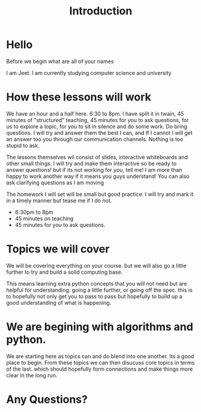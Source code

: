 #+title: Introduction

#+OPTIONS: toc:nil reveal_width:1200 reveal_height:1080 num:nil
#+REVEAL_ROOT: ../../reveal.js
#+REVEAL_TITLE_SLIDE: <h1>%t</h1><h3>%s</h3><h2>By %A %a</h2><h3><i>A start from the very begining</i></h3><p>Press s for speaker notes</p>
#+REVEAL_THEME: black
#+REVEAL_TRANS: slide

#+LATEX_CLASS: article
#+LATEX_CLASS_OPTIONS: [a4paper]
#+LATEX_HEADER: \usepackage[top=1cm,left=3cm,right=3cm]{geometry}

* Hello
#+begin_notes
Before we begin what are all of your names

I am Jeet. I am currently studying computer science and university
#+end_notes
* How these lessons will work
#+begin_notes
We have an hour and a half here. 6:30 to 8pm.
I have split it in twain, 45 minutes of "structured" teaching, 45 minutes for
you to ask questions, for us to explore a topic, for you to sit in silence and
do some work.
Do bring questions. I will try and answer them the best I can, and If I cannot I
will get an answer too you through our communication channels.
Nothing is too stupid to ask.

The lessons themselves wil consist of slides, interactive whiteboards and other
small things. I will try and make them interactive so be ready to answer
questions! but if its not working for you, tell me! I am more than happy to work
another way if it means you guys understand!
You can also ask clarifying questions as I am moving

The homework I will set will be small but good practice. I will try and mark it
in a timely manner but tease me if I do not.
#+end_notes
#+attr_reveal: :frag (roll-in)
- 6:30pm to 8pm
- 45 minutes on teaching
- 45 minutes for you to ask questions.
* Topics we will cover
#+begin_notes
We will be covering everything on your course. but we will also go a little
further to try and build a solid computing base.

This means learning extra python concepts that you will not need but are helpful
for understanding. going a little further, or going off the spec. this is to
hopefully not only get you to pass to pass but hopefully to build up a good
understanding of what is happening.
#+end_notes
* We are begining with algorithms and python.
#+begin_notes
We are starting here as topics can and do blend into one another. Its a good
place to begin. From these topics we can then disucuss core topics in terms of
the last. which should hopefully form connections and make things more clear in
the long run.
#+end_notes
* Any Questions?
